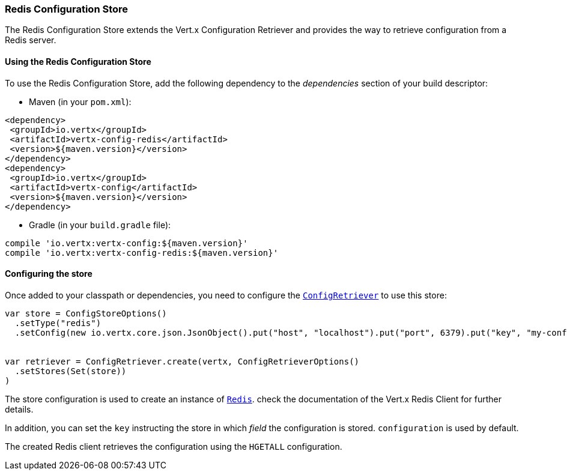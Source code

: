 === Redis Configuration Store

The Redis Configuration Store extends the Vert.x Configuration Retriever and provides the
way to retrieve configuration from a Redis server.

==== Using the Redis Configuration Store

To use the Redis Configuration Store, add the following dependency to the
_dependencies_ section of your build descriptor:

* Maven (in your `pom.xml`):

[source,xml,subs="+attributes"]
----
<dependency>
 <groupId>io.vertx</groupId>
 <artifactId>vertx-config-redis</artifactId>
 <version>${maven.version}</version>
</dependency>
<dependency>
 <groupId>io.vertx</groupId>
 <artifactId>vertx-config</artifactId>
 <version>${maven.version}</version>
</dependency>
----

* Gradle (in your `build.gradle` file):

[source,groovy,subs="+attributes"]
----
compile 'io.vertx:vertx-config:${maven.version}'
compile 'io.vertx:vertx-config-redis:${maven.version}'
----

==== Configuring the store

Once added to your classpath or dependencies, you need to configure the
`link:../../scaladocs/io/vertx/scala/config/ConfigRetriever.html[ConfigRetriever]` to use this store:

[source, scala]
----
var store = ConfigStoreOptions()
  .setType("redis")
  .setConfig(new io.vertx.core.json.JsonObject().put("host", "localhost").put("port", 6379).put("key", "my-configuration"))


var retriever = ConfigRetriever.create(vertx, ConfigRetrieverOptions()
  .setStores(Set(store))
)

----

The store configuration is used to create an instance of
`link:../../scaladocs/io/vertx/scala/redis/client/Redis.html[Redis]`. check the documentation of the Vert.x Redis Client
for further details.

In addition, you can set the `key` instructing the store in which _field_ the configuration
is stored. `configuration` is used by default.

The created Redis client retrieves the configuration using the `HGETALL` configuration.